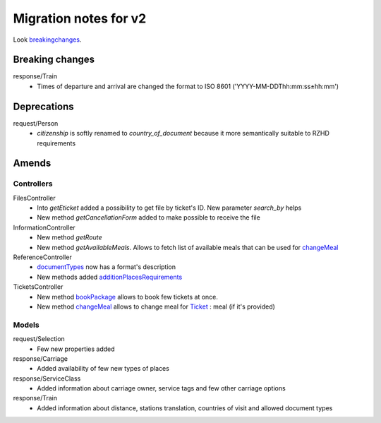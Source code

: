 ====
Migration notes for v2
====

Look breakingchanges_.

.. _breakingchanges:
Breaking changes
====

response/Train
  * Times of departure and arrival are changed the format to ISO 8601 ('YYYY-MM-DDThh:mm:ss±hh:mm')

.. _deprecations:
Deprecations
====

request/Person
  * *citizenship* is softly renamed to *country_of_document* because it more semantically suitable to RZHD requirements

.. _amends:
Amends
====

.. _amendscontrollers:
Controllers
----

FilesController
 * Into *getEticket* added a possibility to get file by ticket's ID. New parameter *search_by* helps
 * New method *getCancellationForm* added to make possible to receive the file

InformationController
 * New method *getRoute*
 * New method *getAvailableMeals*. Allows to fetch list of available meals that can be used for `changeMeal </controllers/TicketsController.rst#changemeal>`_

ReferenceController
 * `documentTypes </controllers/ReferenceController.rst#documenttypes>`_ now has a format's description
 * New methods added `additionPlacesRequirements </controllers/ReferenceController.rst#additionplacesrequirements>`_

TicketsController
 * New method `bookPackage </controllers/TicketsController.rst#bookpackage>`_ allows to book few tickets at once.
 * New method `changeMeal </controllers/TicketsController.rst#changemeal>`_ allows to change meal for `Ticket </models/response/Ticket.rst>`_ : meal (if it's provided)

.. _amendsmodels:
Models
----

request/Selection
 * Few new properties added

response/Carriage
 * Added availability of few new types of places

response/ServiceClass
 * Added information about carriage owner, service tags and few other carriage options

response/Train
 * Added information about distance, stations translation, countries of visit and allowed document types
